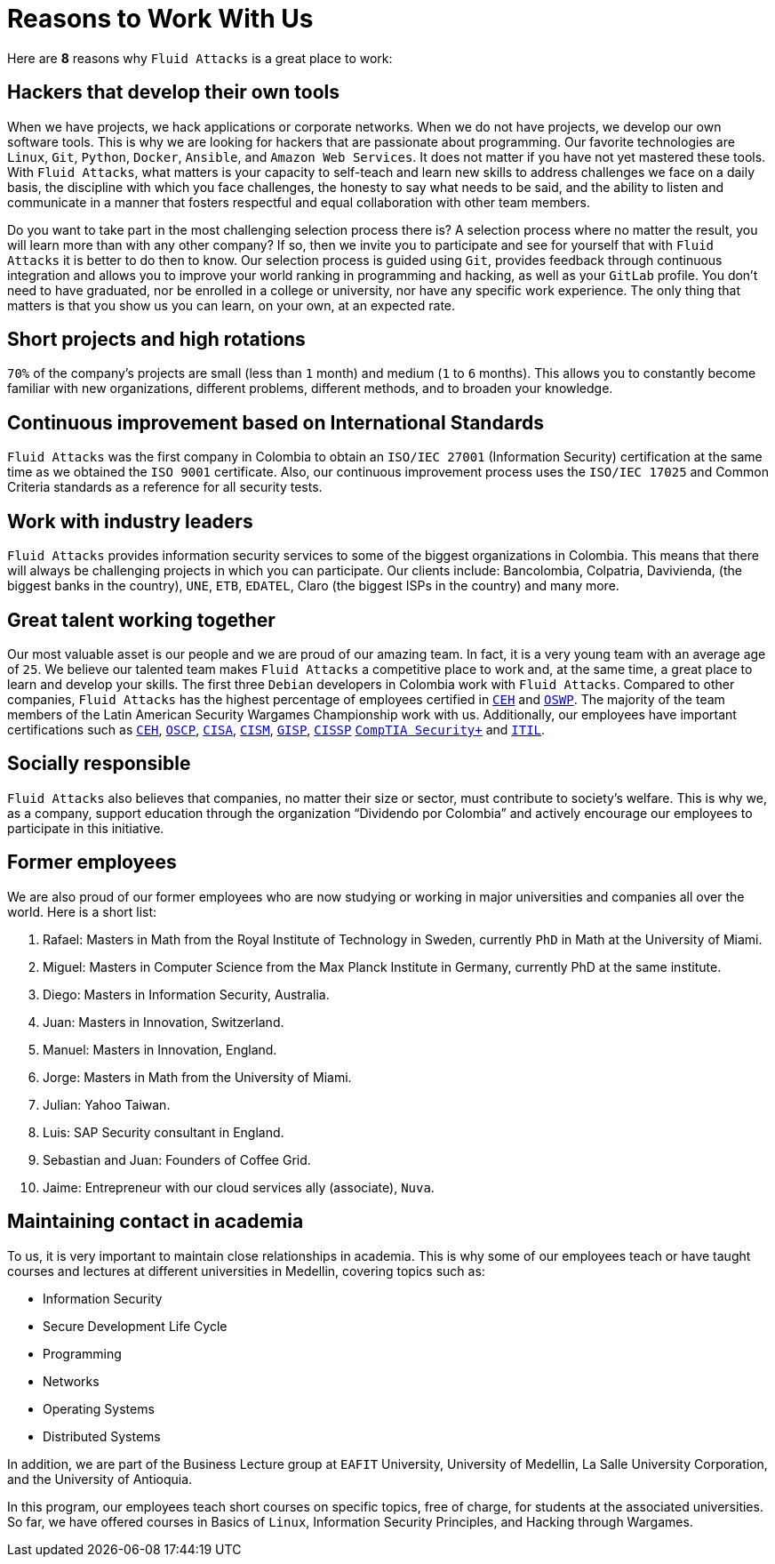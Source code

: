 :slug: careers/reasons/
:category: careers
:description: Here are some reasons why Fluid Attacks is a great place to work.
:keywords: Fluid Attacks, Careers, Reasons, Work, Projects, Clients, Candidates, Jobs, Pentester, Ethical Hacker

= Reasons to Work With Us

Here are *8* reasons why `Fluid Attacks` is a great place to work:

== Hackers that develop their own tools

When we have projects, we hack applications or corporate networks.
When we do not have projects,
we develop our own software tools.
This is why we are looking for hackers that are passionate about programming.
Our favorite technologies are `Linux`, `Git`, `Python`,
`Docker`, `Ansible`, and `Amazon Web Services`.
It does not matter if you have not yet mastered these tools.
With `Fluid Attacks`, what matters is your capacity to self-teach
and learn new skills to address challenges we face on a daily basis,
the discipline with which you face challenges,
the honesty to say what needs to be said,
and the ability to listen and communicate
in a manner that fosters respectful and equal collaboration
with other team members.

Do you want to take part in the most challenging selection process there is?
A selection process where no matter the result,
you will learn more than with any other company?
If so, then we invite you to participate
and see for yourself that with `Fluid Attacks`
it is better to do then to know.
Our selection process is guided using `Git`,
provides feedback through continuous integration
and allows you to improve your world ranking in programming and hacking,
as well as your `GitLab` profile.
You don’t need to have graduated,
nor be enrolled in a college or university,
nor have any specific work experience.
The only thing that matters is that you show us you can learn,
on your own, at an expected rate.

== Short projects and high rotations

`70%` of the company’s projects are small (less than `1` month)
and medium (`1` to `6` months).
This allows you to constantly become familiar with new organizations,
different problems, different methods,
and to broaden your knowledge.

== Continuous improvement based on International Standards

`Fluid Attacks` was the first company in Colombia
to obtain an `ISO/IEC 27001` (Information Security) certification
at the same time as we obtained the `ISO 9001` certificate.
Also, our continuous improvement process
uses the `ISO/IEC 17025` and Common Criteria standards
as a reference for all security tests.

== Work with industry leaders

`Fluid Attacks` provides information security services
to some of the biggest organizations in Colombia.
This means that there will always be challenging projects
in which you can participate.
Our clients include: Bancolombia, Colpatria, Davivienda,
(the biggest banks in the country),
`UNE`, `ETB`, `EDATEL`, Claro
(the biggest ISPs in the country) and many more.

== Great talent working together

Our most valuable asset is our people
and we are proud of our amazing team.
In fact, it is a very young team with an average age of `25`.
We believe our talented team makes `Fluid Attacks`
a competitive place to work and, at the same time,
a great place to learn and develop your skills.
The first three `Debian` developers in Colombia work with `Fluid Attacks`.
Compared to other companies,
`Fluid Attacks` has the highest percentage
of employees certified in
link:../../about-us/certifications/#certified-ethical-hacker-(ceh)[`CEH`] and
link:../../about-us/certifications/#offensive-security-wireless-professional-(oswp)[`OSWP`].
The majority of the team members
of the Latin American Security Wargames Championship work with us.
Additionally, our employees have important certifications such as
link:../../about-us/certifications/#certified-ethical-hacker-(ceh)[`CEH`],
link:../../about-us/certifications/#offensive-security-certified-professional-(oscp)[`OSCP`],
link:../../about-us/certifications/#certified-information-systems-auditor-(cisa)[`CISA`],
link:../../about-us/certifications/#certified-information-security-manager-(cism)[`CISM`],
link:../../about-us/certifications/#giac-information-security-professional-(gisp)[`GISP`],
link:../../about-us/certifications/#certified-information-systems-security-professional-(cissp)[`CISSP`]
link:../../about-us/certifications/#comptia-security+[`CompTIA Security+`] and
link:../../about-us/certifications/#information-technology-infrastructure-library-certification-(itil)[`ITIL`].

== Socially responsible

`Fluid Attacks` also believes that companies,
no matter their size or sector,
must contribute to  society's welfare.
This is why we, as a company,
support education through the organization “Dividendo por Colombia”
and actively encourage our employees to participate in this initiative.

== Former employees

We are also proud of our former employees
who are now studying or working
in major universities and companies all over the world.
Here is a short list:

  .  Rafael: Masters in Math from the Royal Institute of Technology in Sweden,
currently `PhD` in Math at the University of Miami.
  . Miguel: Masters in Computer Science from the Max Planck Institute
  in Germany, currently PhD at the same institute.
  . Diego: Masters in Information Security, Australia.
  . Juan: Masters in Innovation, Switzerland.
  . Manuel: Masters in Innovation, England.
  . Jorge: Masters in Math from the University of Miami.
  . Julian: Yahoo Taiwan.
  . Luis: SAP Security consultant in England.
  . Sebastian and Juan: Founders of Coffee Grid.
  . Jaime: Entrepreneur with our cloud services ally (associate), `Nuva`.

== Maintaining contact in academia

To us, it is very important to maintain close relationships in academia.
This is why some of our employees teach
or have taught courses and lectures
at different universities in Medellin,
covering topics such as:

* Information Security
* Secure Development Life Cycle
* Programming
* Networks
* Operating Systems
* Distributed Systems

In addition,
we are part of the Business Lecture group at `EAFIT` University,
University of Medellin,
La Salle University Corporation,
and the University of Antioquia.

In this program, our employees teach short courses on specific topics,
free of charge, for students at the associated universities.
So far, we have offered courses in Basics of `Linux`,
Information Security Principles,
and Hacking through Wargames.
